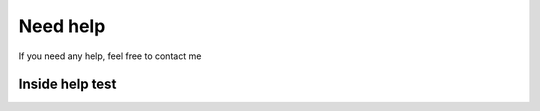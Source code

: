 Need help
=========

If you need any help, feel free to contact me

Inside help test
----------------
